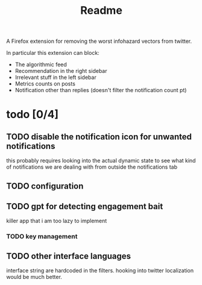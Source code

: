 #+title: Readme

A Firefox extension for removing the worst infohazard vectors from twitter.

In particular this extension can block:
 * The algorithmic feed
 * Recommendation in the right sidebar
 * Irrelevant stuff in the left sidebar
 * Metrics counts on posts
 * Notification other than replies (doesn't filter the notification count pt)

* todo [0/4]
** TODO disable the notification icon for unwanted notifications
this probably requires looking into the actual dynamic state to see what kind of notifications we are dealing with from outside the notifications tab
** TODO configuration
** TODO gpt for detecting engagement bait
killer app that i am too lazy to implement
*** TODO key management
** TODO other interface languages
interface string are hardcoded in the filters. hooking into twitter localization would be much better.

